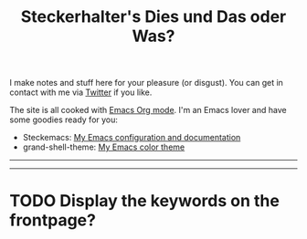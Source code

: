 #+TITLE: Steckerhalter's Dies und Das oder Was?

I make notes and stuff here for your pleasure (or disgust). You can get in contact with me via [[https://twitter.com/steckerhalter][Twitter]] if you like. 

The site is all cooked with [[http://orgmode.org/][Emacs Org mode]]. I'm an Emacs lover and have some goodies ready for you:

- Steckemacs:  [[http://steckerhalter.co.vu/steckemacs.html][My Emacs configuration and documentation]]
- grand-shell-theme: [[https://github.com/steckerhalter/grandshell-theme][My Emacs color theme]]

---------------------------------------------------------------------------------------------------------

#+BEGIN_SRC emacs-lisp :results output raw :exports results
  (let* ((dir "posts")
         (files (directory-files dir t "^[^\\.][^#].*\\.org$" t))
         entries)
    (dolist (file files)
      (let* ((path (concat dir "/" (file-name-nondirectory file)))
             (git-date (format-time-string "%Y-%m-%d" (date-to-time (magit-git-string "log" "-1" "--format=%ci" file))))
             (env (org-combine-plists (org-babel-with-temp-filebuffer file (org-export-get-environment)))))
        (plist-put env :path path)
        (plist-put env :git-date git-date)
        (push env entries)))
    (sort entries (lambda (a b) (string< (plist-get a :git-date) (plist-get b :git-date))))
    (setq entries (nreverse entries))
    (dolist (entry entries)
      (princ 
       (format "* %s [[file:%s][%s]]\n\n%s\n\nLast update: %s\n\n" 
               (plist-get entry :status)
               (plist-get entry :path)
               (car (plist-get entry :title)) 
               (plist-get entry :description)
               (plist-get entry :git-date)))
      ))
#+END_SRC

---------------------------------------------------------------------------------------------------------

* TODO Display the keywords on the frontpage?
